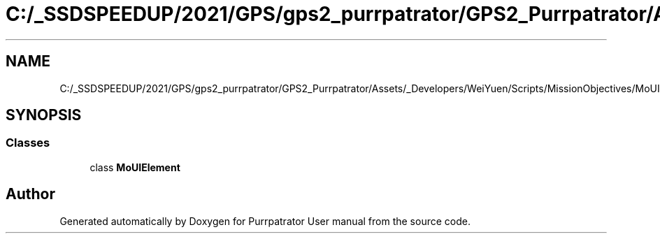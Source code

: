 .TH "C:/_SSDSPEEDUP/2021/GPS/gps2_purrpatrator/GPS2_Purrpatrator/Assets/_Developers/WeiYuen/Scripts/MissionObjectives/MoUIElement.cs" 3 "Mon Apr 18 2022" "Purrpatrator User manual" \" -*- nroff -*-
.ad l
.nh
.SH NAME
C:/_SSDSPEEDUP/2021/GPS/gps2_purrpatrator/GPS2_Purrpatrator/Assets/_Developers/WeiYuen/Scripts/MissionObjectives/MoUIElement.cs
.SH SYNOPSIS
.br
.PP
.SS "Classes"

.in +1c
.ti -1c
.RI "class \fBMoUIElement\fP"
.br
.in -1c
.SH "Author"
.PP 
Generated automatically by Doxygen for Purrpatrator User manual from the source code\&.
